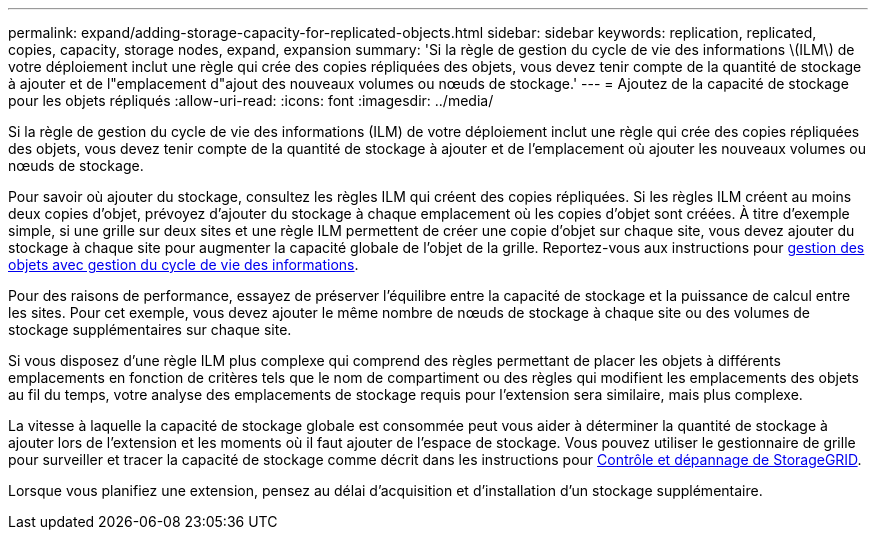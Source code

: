 ---
permalink: expand/adding-storage-capacity-for-replicated-objects.html 
sidebar: sidebar 
keywords: replication, replicated, copies, capacity, storage nodes, expand, expansion 
summary: 'Si la règle de gestion du cycle de vie des informations \(ILM\) de votre déploiement inclut une règle qui crée des copies répliquées des objets, vous devez tenir compte de la quantité de stockage à ajouter et de l"emplacement d"ajout des nouveaux volumes ou nœuds de stockage.' 
---
= Ajoutez de la capacité de stockage pour les objets répliqués
:allow-uri-read: 
:icons: font
:imagesdir: ../media/


[role="lead"]
Si la règle de gestion du cycle de vie des informations (ILM) de votre déploiement inclut une règle qui crée des copies répliquées des objets, vous devez tenir compte de la quantité de stockage à ajouter et de l'emplacement où ajouter les nouveaux volumes ou nœuds de stockage.

Pour savoir où ajouter du stockage, consultez les règles ILM qui créent des copies répliquées. Si les règles ILM créent au moins deux copies d'objet, prévoyez d'ajouter du stockage à chaque emplacement où les copies d'objet sont créées. À titre d'exemple simple, si une grille sur deux sites et une règle ILM permettent de créer une copie d'objet sur chaque site, vous devez ajouter du stockage à chaque site pour augmenter la capacité globale de l'objet de la grille. Reportez-vous aux instructions pour xref:../ilm/index.adoc[gestion des objets avec gestion du cycle de vie des informations].

Pour des raisons de performance, essayez de préserver l'équilibre entre la capacité de stockage et la puissance de calcul entre les sites. Pour cet exemple, vous devez ajouter le même nombre de nœuds de stockage à chaque site ou des volumes de stockage supplémentaires sur chaque site.

Si vous disposez d'une règle ILM plus complexe qui comprend des règles permettant de placer les objets à différents emplacements en fonction de critères tels que le nom de compartiment ou des règles qui modifient les emplacements des objets au fil du temps, votre analyse des emplacements de stockage requis pour l'extension sera similaire, mais plus complexe.

La vitesse à laquelle la capacité de stockage globale est consommée peut vous aider à déterminer la quantité de stockage à ajouter lors de l'extension et les moments où il faut ajouter de l'espace de stockage. Vous pouvez utiliser le gestionnaire de grille pour surveiller et tracer la capacité de stockage comme décrit dans les instructions pour xref:../monitor/index.adoc[Contrôle et dépannage de StorageGRID].

Lorsque vous planifiez une extension, pensez au délai d'acquisition et d'installation d'un stockage supplémentaire.
